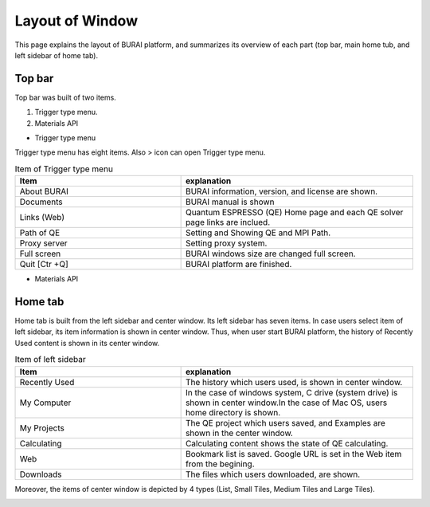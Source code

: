 Layout of Window
================

This page explains the layout of BURAI platform, and summarizes its overview of each part
(top bar, main home tub, and left sidebar of home tab).

Top bar
-------

Top bar was built of two items.

1. Trigger type menu.
2. Materials API

* Trigger type menu

Trigger type menu has eight items. Also > icon can open Trigger type menu.

.. image:: ../../img/layout/TriggerMenu.gif
   :scale: 50 %
   :align: center

.. csv-table:: Item of Trigger type menu
    :header: "Item", "explanation"
    :widths: 25, 35

    "About BURAI", "BURAI information, version, and license are shown."
    "Documents", "BURAI manual is shown"
    "Links (Web)", "Quantum ESPRESSO (QE) Home page and each QE solver page links are inclued."
    "Path of QE", "Setting and Showing QE and MPI Path."
    "Proxy server", "Setting proxy system."
    "Full screen", "BURAI windows size are changed full screen."
    "Quit [Ctr +Q]", "BURAI platform are finished."


* Materials API



Home tab
--------

Home tab is built from the left sidebar and center window.
Its left sidebar has seven items. In case users select item of left sidebar,
its item information is shown in center window. Thus, when user start BURAI platform,
the history of Recently Used content is shown in its center window.

.. image:: ../../img/layout/HomeTab.png
   :scale: 50 %
   :align: center

.. csv-table:: Item of left sidebar
    :header: "Item", "explanation"
    :widths: 25, 35

    "Recently Used", "The history which users used, is shown in center window."
    "My Computer", "In the case of windows system, C drive (system drive) is shown in center window.In the case of Mac OS, users home directory is shown."
    "My Projects", "The QE project which users saved, and Examples are shown in the center window."
    "Calculating", "Calculating content shows the state of QE calculating."
    "Web", "Bookmark list is saved. Google URL is set in the Web item from the begining."
    "Downloads", "The files which users downloaded, are shown."

Moreover, the items of center window is depicted by 4 types (List, Small Tiles, Medium Tiles and Large Tiles).

.. image:: ../../img/layout/ShowingMethod.gif
   :scale: 50 %
   :align: center



